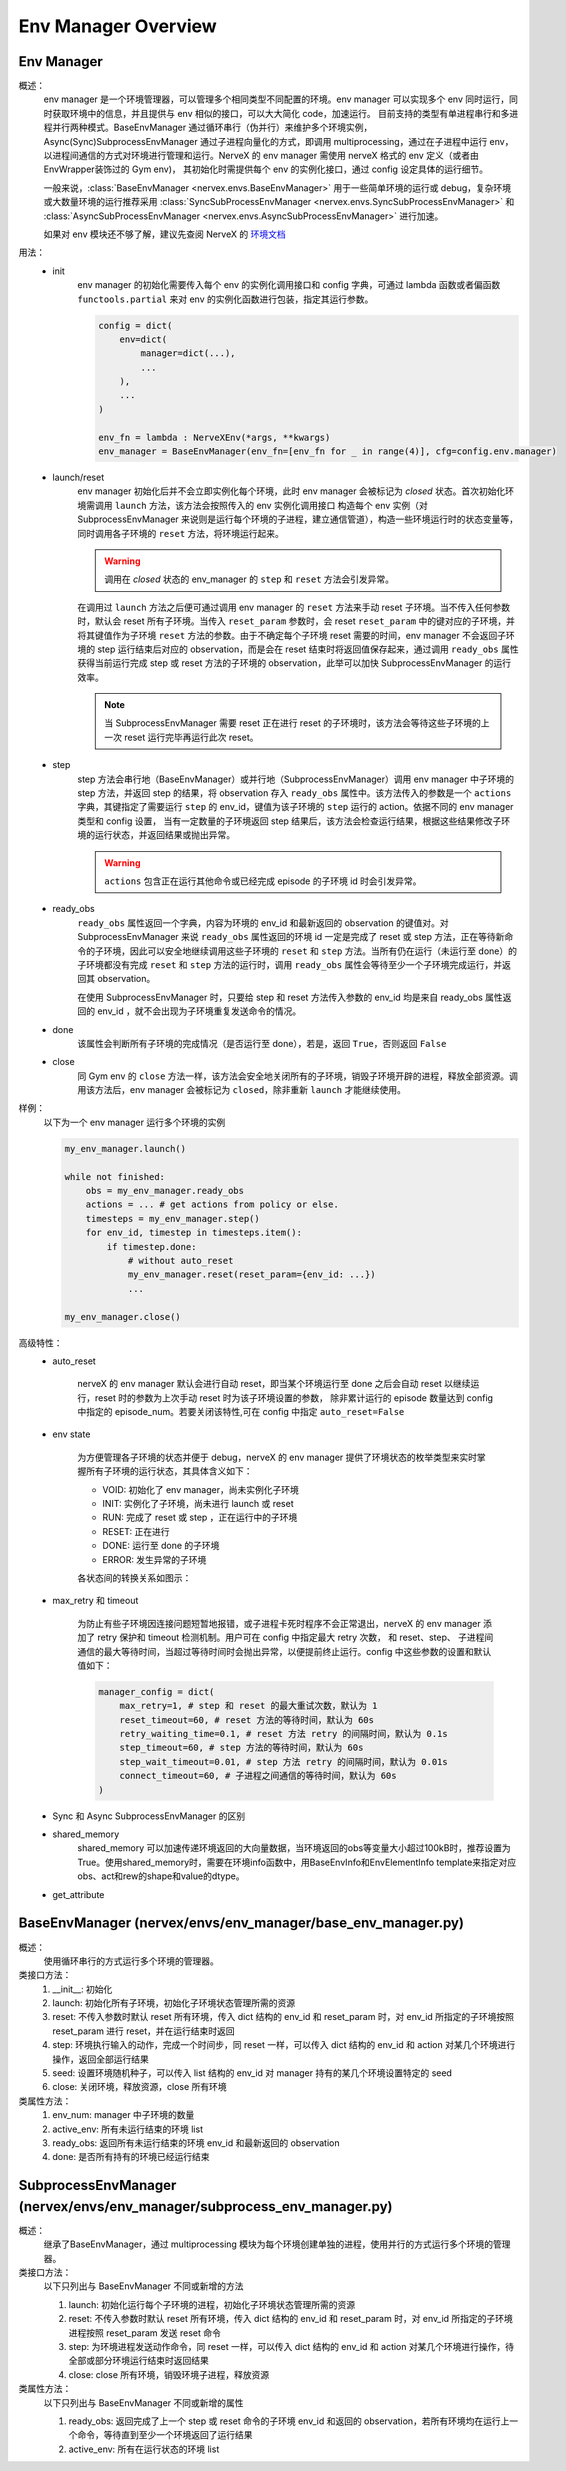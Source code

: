 Env Manager Overview
========================


Env Manager
^^^^^^^^^^^^^^^^^^^^^^^^^^^^^^^^^^^^^^^

概述：
    env manager 是一个环境管理器，可以管理多个相同类型不同配置的环境。env manager 可以实现多个 env 同时运行，同时获取环境中的信息，并且提供与 env 相似的接口，可以大大简化 code，加速运行。
    目前支持的类型有单进程串行和多进程并行两种模式。BaseEnvManager 通过循环串行（伪并行）来维护多个环境实例，Async(Sync)SubprocessEnvManager 通过子进程向量化的方式，即调用
    multiprocessing，通过在子进程中运行 env，以进程间通信的方式对环境进行管理和运行。NerveX 的 env manager 需使用 nerveX 格式的 env 定义（或者由 EnvWrapper装饰过的 Gym env)，
    其初始化时需提供每个 env 的实例化接口，通过 config 设定具体的运行细节。

    一般来说，:class:`BaseEnvManager <nervex.envs.BaseEnvManager>` 用于一些简单环境的运行或 debug，复杂环境或大数量环境的运行推荐采用 
    :class:`SyncSubProcessEnvManager <nervex.envs.SyncSubProcessEnvManager>` 和 :class:`AsyncSubProcessEnvManager <nervex.envs.AsyncSubProcessEnvManager>` 进行加速。

    如果对 env 模块还不够了解，建议先查阅 NerveX 的 `环境文档 <./env_overview.html>`_

用法：
    - init
        env manager 的初始化需要传入每个 env 的实例化调用接口和 config 字典，可通过 lambda 函数或者偏函数 ``functools.partial`` 来对 env 的实例化函数进行包装，指定其运行参数。

        .. code:: python

            config = dict(
                env=dict(
                    manager=dict(...),
                    ...
                ),
                ...
            )

            env_fn = lambda : NerveXEnv(*args, **kwargs)
            env_manager = BaseEnvManager(env_fn=[env_fn for _ in range(4)], cfg=config.env.manager)

    - launch/reset
        env manager 初始化后并不会立即实例化每个环境，此时 env manager 会被标记为 `closed` 状态。首次初始化环境需调用 ``launch`` 方法，该方法会按照传入的 env 实例化调用接口
        构造每个 env 实例（对 SubprocessEnvManager 来说则是运行每个环境的子进程，建立通信管道），构造一些环境运行时的状态变量等，同时调用各子环境的 ``reset`` 方法，将环境运行起来。

        .. warning::

            调用在 `closed` 状态的 env_manager 的 ``step`` 和 ``reset`` 方法会引发异常。

        在调用过 ``launch`` 方法之后便可通过调用 env manager 的 ``reset`` 方法来手动 reset 子环境。当不传入任何参数时，默认会 reset 所有子环境。当传入 ``reset_param`` 
        参数时，会 reset ``reset_param`` 中的键对应的子环境，并将其键值作为子环境 ``reset`` 方法的参数。由于不确定每个子环境 reset 需要的时间，env manager 不会返回子环境的 step
        运行结束后对应的 observation，而是会在 reset 结束时将返回值保存起来，通过调用 ``ready_obs`` 属性获得当前运行完成 step 或 reset 方法的子环境的
        observation，此举可以加快 SubprocessEnvManager 的运行效率。
        
        .. note::

            当 SubprocessEnvManager 需要 reset 正在进行 reset 的子环境时，该方法会等待这些子环境的上一次 reset 运行完毕再运行此次 reset。

    - step
        step 方法会串行地（BaseEnvManager）或并行地（SubprocessEnvManager）调用 env manager 中子环境的 step 方法，并返回 step 的结果，将 observation 存入 ``ready_obs``
        属性中。该方法传入的参数是一个 ``actions`` 字典，其键指定了需要运行 ``step`` 的 env_id，键值为该子环境的 ``step`` 运行的 action。依据不同的 env manager 类型和 config 设置，
        当有一定数量的子环境返回 step 结果后，该方法会检查运行结果，根据这些结果修改子环境的运行状态，并返回结果或抛出异常。

        .. warning::

            ``actions`` 包含正在运行其他命令或已经完成 episode 的子环境 id 时会引发异常。
    
    - ready_obs
        ``ready_obs`` 属性返回一个字典，内容为环境的 env_id 和最新返回的 observation 的键值对。对 SubprocessEnvManager 来说 ``ready_obs`` 属性返回的环境 id 一定是完成了 reset
        或 step 方法，正在等待新命令的子环境，因此可以安全地继续调用这些子环境的 ``reset`` 和 ``step`` 方法。当所有仍在运行（未运行至 done）的子环境都没有完成 ``reset`` 和 ``step`` 
        方法的运行时，调用 ``ready_obs`` 属性会等待至少一个子环境完成运行，并返回其 observation。

        在使用 SubprocessEnvManager 时，只要给 step 和 reset 方法传入参数的 env_id 均是来自 ready_obs 属性返回的 env_id ，就不会出现为子环境重复发送命令的情况。
    
    - done
        该属性会判断所有子环境的完成情况（是否运行至 done），若是，返回 ``True``，否则返回 ``False``
    
    - close
        同 Gym env 的 ``close`` 方法一样，该方法会安全地关闭所有的子环境，销毁子环境开辟的进程，释放全部资源。调用该方法后，env manager 会被标记为 ``closed``，除非重新 ``launch``
        才能继续使用。

样例：
    以下为一个 env manager 运行多个环境的实例

    .. code:: python

        my_env_manager.launch()

        while not finished:
            obs = my_env_manager.ready_obs
            actions = ... # get actions from policy or else.
            timesteps = my_env_manager.step()
            for env_id, timestep in timesteps.item():
                if timestep.done:
                    # without auto_reset
                    my_env_manager.reset(reset_param={env_id: ...})
                    ...

        my_env_manager.close()

高级特性：
    - auto_reset
        
        nerveX 的 env manager 默认会进行自动 reset，即当某个环境运行至 done 之后会自动 reset 以继续运行，reset 时的参数为上次手动 reset 时为该子环境设置的参数，
        除非累计运行的 episode 数量达到 config 中指定的 episode_num。若要关闭该特性,可在 config 中指定 ``auto_reset=False``

    - env state

        为方便管理各子环境的状态并便于 debug，nerveX 的 env manager 提供了环境状态的枚举类型来实时掌握所有子环境的运行状态，其具体含义如下：

        - VOID: 初始化了 env manager，尚未实例化子环境
        - INIT: 实例化了子环境，尚未进行 launch 或 reset
        - RUN: 完成了 reset 或 step ，正在运行中的子环境
        - RESET: 正在进行
        - DONE: 运行至 done 的子环境
        - ERROR: 发生异常的子环境
        
        各状态间的转换关系如图示：

            .. image:: env_state.png

    - max_retry 和 timeout
  
        为防止有些子环境因连接问题短暂地报错，或子进程卡死时程序不会正常退出，nerveX 的 env manager 添加了 retry 保护和 timeout 检测机制。用户可在 config 中指定最大 retry 次数，
        和 reset、step、 子进程间通信的最大等待时间，当超过等待时间时会抛出异常，以便提前终止运行。config 中这些参数的设置和默认值如下：

        .. code-block:: python

            manager_config = dict(
                max_retry=1, # step 和 reset 的最大重试次数，默认为 1
                reset_timeout=60, # reset 方法的等待时间，默认为 60s
                retry_waiting_time=0.1, # reset 方法 retry 的间隔时间，默认为 0.1s
                step_timeout=60, # step 方法的等待时间，默认为 60s
                step_wait_timeout=0.01, # step 方法 retry 的间隔时间，默认为 0.01s
                connect_timeout=60, # 子进程之间通信的等待时间，默认为 60s
            )

    - Sync 和 Async SubprocessEnvManager 的区别
  
    - shared_memory
        shared_memory 可以加速传递环境返回的大向量数据，当环境返回的obs等变量大小超过100kB时，推荐设置为True。使用shared_memory时，需要在环境info函数中，用BaseEnvInfo和EnvElementInfo template来指定对应obs、act和rew的shape和value的dtype。
  
    - get_attribute


BaseEnvManager (nervex/envs/env_manager/base_env_manager.py)
^^^^^^^^^^^^^^^^^^^^^^^^^^^^^^^^^^^^^^^^^^^^^^^^^^^^^^^^^^^^^^^

概述：
    使用循环串行的方式运行多个环境的管理器。

类接口方法：
    1. __init__: 初始化
    2. launch: 初始化所有子环境，初始化子环境状态管理所需的资源
    3. reset: 不传入参数时默认 reset 所有环境，传入 dict 结构的 env_id 和 reset_param 时，对 env_id 所指定的子环境按照 reset_param 进行 reset，并在运行结束时返回
    4. step: 环境执行输入的动作，完成一个时间步，同 reset 一样，可以传入 dict 结构的 env_id 和 action 对某几个环境进行操作，返回全部运行结果
    5. seed: 设置环境随机种子，可以传入 list 结构的 env_id 对 manager 持有的某几个环境设置特定的 seed
    6. close: 关闭环境，释放资源，close 所有环境

类属性方法：
    1. env_num: manager 中子环境的数量
    2. active_env: 所有未运行结束的环境 list
    3. ready_obs: 返回所有未运行结束的环境 env_id 和最新返回的 observation
    4. done: 是否所有持有的环境已经运行结束

SubprocessEnvManager (nervex/envs/env_manager/subprocess_env_manager.py)
^^^^^^^^^^^^^^^^^^^^^^^^^^^^^^^^^^^^^^^^^^^^^^^^^^^^^^^^^^^^^^^^^^^^^^^^^

概述：
    继承了BaseEnvManager，通过 multiprocessing 模块为每个环境创建单独的进程，使用并行的方式运行多个环境的管理器。

类接口方法：
    以下只列出与 BaseEnvManager 不同或新增的方法

    1. launch: 初始化运行每个子环境的进程，初始化子环境状态管理所需的资源
    2. reset: 不传入参数时默认 reset 所有环境，传入 dict 结构的 env_id 和 reset_param 时，对 env_id 所指定的子环境进程按照 reset_param 发送 reset 命令
    3. step: 为环境进程发送动作命令，同 reset 一样，可以传入 dict 结构的 env_id 和 action 对某几个环境进行操作，待全部或部分环境运行结束时返回结果
    4. close: close 所有环境，销毁环境子进程，释放资源

类属性方法：
    以下只列出与 BaseEnvManager 不同或新增的属性

    1. ready_obs: 返回完成了上一个 step 或 reset 命令的子环境 env_id 和返回的 observation，若所有环境均在运行上一个命令，等待直到至少一个环境返回了运行结果
    2. active_env: 所有在运行状态的环境 list
